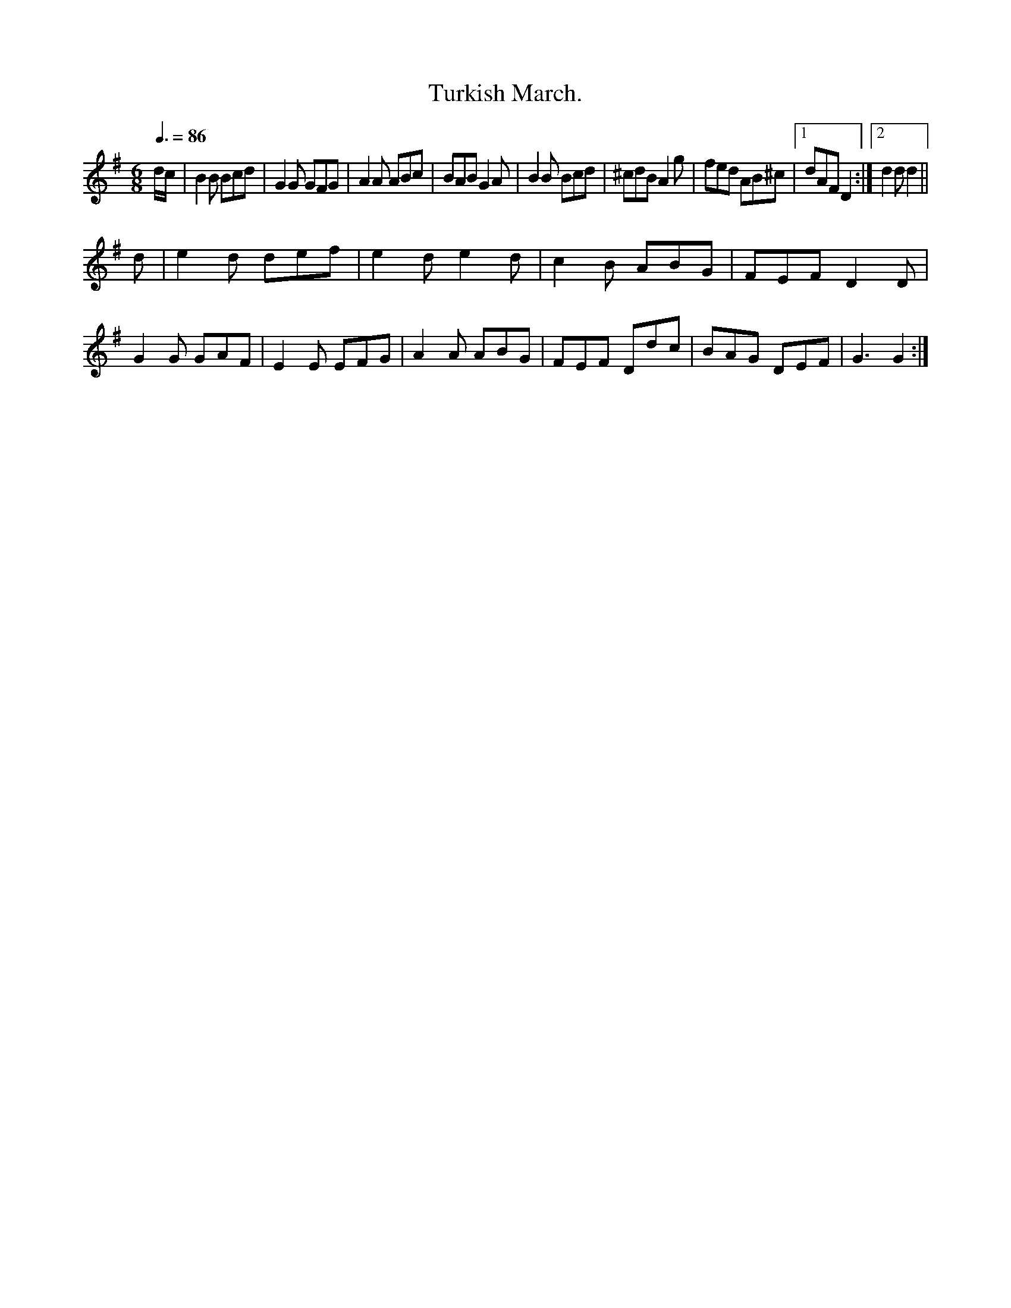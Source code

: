 X:0026
T:Turkish March.
M:6/8
L:1/8
Q:3/8=86
K:G
d/c/|B2B Bcd| G2G GFG|A2A ABc |   BAB G2 A|B2B Bcd|^cdB A2g|fed AB^c|[1 dAF D2:| [2 d2d d2||
d |e2d def|e2d e2d|c2B ABG|FEF D2D|G2G GAF|E2E EFG|A2A ABG|FEF Ddc|BAG DEF|G3 G2:|